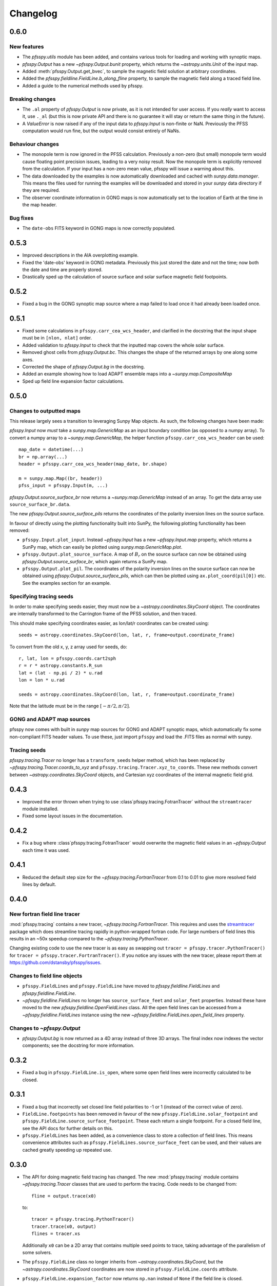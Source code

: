 Changelog
=========

0.6.0
-----

New features
~~~~~~~~~~~~
- The `pfsspy.utils` module has been added, and contains various tools for
  loading and working with synoptic maps.
- `pfsspy.Output` has a new `~pfsspy.Output.bunit` property, which returns the
  `~astropy.units.Unit` of the input map.
- Added :meth:`pfsspy.Output.get_bvec`, to sample the magnetic field solution
  at arbitrary coordinates.
- Added the `pfsspy.fieldline.FieldLine.b_along_fline` property, to sample the
  magnetic field along a traced field line.
- Added a guide to the numerical methods used by pfsspy.

Breaking changes
~~~~~~~~~~~~~~~~
- The ``.al`` property of `pfsspy.Output` is now private, as it is not intended
  for user access. If you *really* want to access it, use ``._al`` (but this is
  now private API and there is no guarantee it will stay or return the same thing
  in the future).
- A `ValueError` is now raised if any of the input data to `pfsspy.Input` is
  non-finite or NaN. Previously the PFSS computation would run fine, but the
  output would consist entirely of NaNs.

Behaviour changes
~~~~~~~~~~~~~~~~~
- The monopole term is now ignored in the PFSS calculation. Previously a
  non-zero (but small) monopole term would cause floating point precision issues,
  leading to a very noisy result. Now the monopole term is explicitly removed
  from the calculation. If your input has a non-zero mean value, pfsspy will
  issue a warning about this.
- The data downloaded by the examples is now automatically downloaded and
  cached with `sunpy.data.manager`. This means the files used for running the
  examples will be downloaded and stored in your `sunpy` data directory if
  they are required.
- The observer coordinate information in GONG maps is now automatically set
  to the location of Earth at the time in the map header.

Bug fixes
~~~~~~~~~
- The ``date-obs`` FITS keyword in GONG maps is now correctly populated.

0.5.3
-----
- Improved descriptions in the AIA overplotting example.
- Fixed the 'date-obs' keyword in GONG metadata. Previously this just stored
  the date and not the time; now both the date and time are properly stored.
- Drastically sped up the calculation of source surface and solar surface
  magnetic field footpoints.

0.5.2
-----
- Fixed a bug in the GONG synoptic map source where a map failed to load once
  it had already been loaded once.

0.5.1
-----
- Fixed some calculations in ``pfsspy.carr_cea_wcs_header``, and clarified in the
  docstring that the input shape must be in ``[nlon, nlat]`` order.
- Added validation to `pfsspy.Input` to check that the inputted map covers the
  whole solar surface.
- Removed ghost cells from `pfsspy.Output.bc`. This changes the shape of the
  returned arrays by one along some axes.
- Corrected the shape of `pfsspy.Output.bg` in the docstring.
- Added an example showing how to load ADAPT ensemble maps into a
  `~sunpy.map.CompositeMap`
- Sped up field line expansion factor calculations.

0.5.0
-----

Changes to outputted maps
~~~~~~~~~~~~~~~~~~~~~~~~~
This release largely sees a transition to leveraging Sunpy Map objects. As such,
the following changes have been made:

`pfsspy.Input` now *must* take a `sunpy.map.GenericMap` as an
input boundary condition (as opposed to a numpy array). To convert a numpy array
to a `~sunpy.map.GenericMap`, the helper function
``pfsspy.carr_cea_wcs_header`` can be used::

  map_date = datetime(...)
  br = np.array(...)
  header = pfsspy.carr_cea_wcs_header(map_date, br.shape)

  m = sunpy.map.Map((br, header))
  pfss_input = pfsspy.Input(m, ...)


`pfsspy.Output.source_surface_br` now returns a `~sunpy.map.GenericMap`
instead of an array. To get the data array use ``source_surface_br.data``.

The new `pfsspy.Output.source_surface_pils` returns the coordinates of
the polarity inversion lines on the source surface.

In favour of directly using the plotting functionality built into SunPy,
the following plotting functionality has been removed:

- ``pfsspy.Input.plot_input``. Instead `~pfsspy.Input` has a new
  `~pfsspy.Input.map`  property, which returns a SunPy map, which can easily
  be plotted using `sunpy.map.GenericMap.plot`.
- ``pfsspy.Output.plot_source_surface``. A map of :math:`B_{r}` on the source
  surface can now be obtained using `pfsspy.Output.source_surface_br`, which
  again returns a SunPy map.
- ``pfsspy.Output.plot_pil``. The coordinates of the polarity inversion lines
  on the source surface can now be obtained using
  `pfsspy.Output.source_surface_pils`, which can then be plotted using
  ``ax.plot_coord(pil[0])`` etc. See the examples section for an example.

Specifying tracing seeds
~~~~~~~~~~~~~~~~~~~~~~~~
In order to make specifying seeds easier, they must now be a
`~astropy.coordinates.SkyCoord` object. The coordinates are internally
transformed to the Carrington frame of the PFSS solution, and then traced.

This should make specifying coordinates easier, as lon/lat/r coordinates can
be created using::

  seeds = astropy.coordinates.SkyCoord(lon, lat, r, frame=output.coordinate_frame)

To convert from the old x, y, z array used for seeds, do::

  r, lat, lon = pfsspy.coords.cart2sph
  r = r * astropy.constants.R_sun
  lat = (lat - np.pi / 2) * u.rad
  lon = lon * u.rad

  seeds = astropy.coordinates.SkyCoord(lon, lat, r, frame=output.coordinate_frame)

Note that the latitude must be in the range :math:`[-\pi/2, \pi/2]`.

GONG and ADAPT map sources
~~~~~~~~~~~~~~~~~~~~~~~~~~
pfsspy now comes with built in `sunpy` map sources for GONG and ADAPT synoptic
maps, which automatically fix some non-compliant FITS header values. To use
these, just import ``pfsspy`` and load the .FITS files as normal with sunpy.

Tracing seeds
~~~~~~~~~~~~~
`pfsspy.tracing.Tracer` no longer has a ``transform_seeds`` helper method, which
has been replaced by `~pfsspy.tracing.Tracer.coords_to_xyz` and
``pfsspy.tracing.Tracer.xyz_to_coords``. These new methods convert
between `~astropy.coordinates.SkyCoord` objects, and Cartesian xyz coordinates
of the internal magnetic field grid.

0.4.3
-----

- Improved the error thrown when trying to use
  :class`pfsspy.tracing.FotranTracer` without the ``streamtracer`` module
  installed.
- Fixed some layout issues in the documentation.

0.4.2
-----

- Fix a bug where :class`pfsspy.tracing.FotranTracer` would overwrite the
  magnetic field values in an `~pfsspy.Output` each time it was used.

0.4.1
-----

- Reduced the default step size for the `~pfsspy.tracing.FortranTracer`
  from 0.1 to 0.01 to give more resolved field lines by default.

0.4.0
-----

New fortran field line tracer
~~~~~~~~~~~~~~~~~~~~~~~~~~~~~
:mod:`pfsspy.tracing` contains a new tracer,
`~pfsspy.tracing.FortranTracer`. This requires and uses the
`streamtracer <https://streamtracer.readthedocs.io/en/stable/>`_ package
which does streamline tracing rapidly in python-wrapped
fortran code. For large numbers of field lines this results in an ~50x
speedup compared to the `~pfsspy.tracing.PythonTracer`.

Changing existing code to use the new tracer is as easy as swapping out
``tracer = pfsspy.tracer.PythonTracer()`` for
``tracer = pfsspy.tracer.FortranTracer()``. If you notice any issues with the
new tracer, please report them at https://github.com/dstansby/pfsspy/issues.

Changes to field line objects
~~~~~~~~~~~~~~~~~~~~~~~~~~~~~

- ``pfsspy.FieldLines`` and ``pfsspy.FieldLine`` have moved to
  `pfsspy.fieldline.FieldLines` and
  `pfsspy.fieldline.FieldLine`.
- `~pfsspy.fieldline.FieldLines` no longer has ``source_surface_feet``
  and ``solar_feet`` properties. Instead these have moved to the new
  `pfsspy.fieldline.OpenFieldLines` class. All the open field lines
  can be accessed from a `~pfsspy.fieldline.FieldLines` instance using
  the new `~pfsspy.fieldline.FieldLines.open_field_lines`
  property.

Changes to `~pfsspy.Output`
~~~~~~~~~~~~~~~~~~~~~~~~~~~~~~~~~~
- `pfsspy.Output.bg` is now returned as a 4D array instead of three 3D
  arrays. The final index now indexes the vector components; see the docstring
  for more information.

0.3.2
-----
- Fixed a bug in ``pfsspy.FieldLine.is_open``, where some open field lines
  were incorrectly calculated to be closed.

0.3.1
-----
- Fixed a bug that incorrectly set closed line field polarities to -1 or 1
  (instead of the correct value of zero).
- ``FieldLine.footpoints`` has been removed in favour of the new
  ``pfsspy.FieldLine.solar_footpoint`` and
  ``pfsspy.FieldLine.source_surface_footpoint``. These each return a single
  footpoint. For a closed field line, see the API docs for further details
  on this.
- ``pfsspy.FieldLines`` has been added, as a convenience class to store a
  collection of field lines. This means convenience attributes such as
  ``pfsspy.FieldLines.source_surface_feet`` can be used, and their values are
  cached greatly speeding up repeated use.

0.3.0
-----

- The API for doing magnetic field tracing has changed.
  The new :mod:`pfsspy.tracing` module contains `~pfsspy.tracing.Tracer`
  classes that are used to perform the tracing. Code needs to be changed from::

    fline = output.trace(x0)

  to::

    tracer = pfsspy.tracing.PythonTracer()
    tracer.trace(x0, output)
    flines = tracer.xs

  Additionally ``x0`` can be a 2D array that contains multiple seed
  points to trace, taking advantage of the parallelism of some solvers.
- The ``pfsspy.FieldLine`` class no longer inherits from
  `~astropy.coordinates.SkyCoord`, but the
  `~astropy.coordinates.SkyCoord` coordinates are now stored in
  ``pfsspy.FieldLine.coords`` attribute.
- ``pfsspy.FieldLine.expansion_factor`` now returns ``np.nan`` instead of
  ``None`` if the field line is closed.
- ``pfsspy.FieldLine`` now has a ``~pfsspy.FieldLine.footpoints``
  attribute that returns the footpoint(s) of the field line.

0.2.0
-----

- `pfsspy.Input` and `pfsspy.Output` now take the optional keyword
  argument *dtime*, which stores the datetime on which the magnetic field
  measurements were made. This is then propagated to the *obstime* attribute
  of computed field lines, allowing them to be transformed in to coordinate
  systems other than Carrington frames.
- ``pfsspy.FieldLine`` no longer overrrides the SkyCoord ``__init__``;
  this should not matter to users, as FieldLine objects are constructed
  internally by calling `pfsspy.Output.trace`

0.1.5
-----

- ``Output.plot_source_surface`` now accepts keyword arguments that are given to
  Matplotlib to control the plotting of the source surface.

0.1.4
-----

- Added more explanatory comments to the examples
- Corrected the dipole solution calculation
- Added ``pfsspy.coords.sph2cart`` to transform from spherical to cartesian
  coordinates.

0.1.3
-----

- ``pfsspy.Output.plot_pil`` now accepts keyword arguments that are given
  to Matplotlib to control the style of the contour.
- ``pfsspy.FieldLine.expansion_factor`` is now cached, and is only
  calculated once if accessed multiple times.
